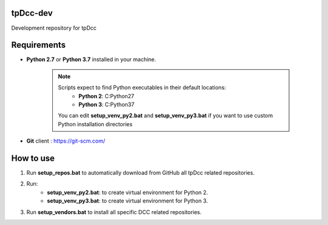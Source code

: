 tpDcc-dev
============================================================

Development repository for tpDcc

.. image:: https://img.shields.io/badge/Python-2.7-yellow?logo=python
    :target: https://www.python.org/

.. image:: https://img.shields.io/badge/Python-3.7-yellow?logo=python
    :target: https://www.python.org/

.. image:: https://img.shields.io/badge/Windows-blue?logo=windows
    :target: https://www.python.org/

Requirements
============================================================

* **Python 2.7** or **Python 3.7** installed in your machine.

    .. note::
        Scripts expect to find Python executables in their default locations:
            * **Python 2**: C:\Python27
            * **Python 3**: C:\Python37

        You can edit **setup_venv_py2.bat** and **setup_venv_py3.bat** if you want to use custom Python installation
        directories

* **Git** client : https://git-scm.com/


How to use
============================================================

1. Run **setup_repos.bat** to automatically download from GitHub all tpDcc related repositories.

2. Run:
    - **setup_venv_py2.bat**: to create virtual environment for Python 2.
    - **setup_venv_py3.bat**: to create virtual environment for Python 3.

3. Run **setup_vendors.bat** to install all specific DCC related repositories.